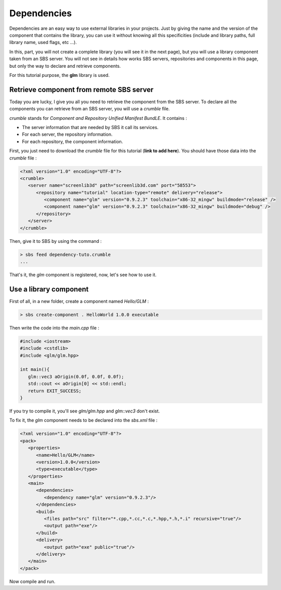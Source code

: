 .. _tutorial-dependencies:

Dependencies
============

Dependencies are an easy way to use external libraries in your projects.
Just by giving the name and the version of the component that contains the library,
you can use it without knowing all this specificities (include and library paths, full library name, used flags, etc ...).

In this, part, you will not create a complete library (you will see it in the next page), 
but you will use a library component taken from an SBS server.
You will not see in details how works SBS servers, repositories and components in this page,
but only the way to declare and retrieve components.

For this tutorial purpose, the **glm** library is used.

Retrieve component from remote SBS server
-----------------------------------------

Today you are lucky, I give you all you need to retrieve the component from the SBS server.
To declare all the components you can retrieve from an SBS server, you will use a *crumble* file.

*crumble* stands for *Component and Repository Unified Manifest BundLE*. It contains :

* The server information that are needed by SBS it call its services.
* For each server, the repository information.
* For each repository, the component information.

First, you just need to download the *crumble* file for this tutorial (**link to add here**).
You should have those data into the *crumble* file :

.. code-block:: xml

   <?xml version="1.0" encoding="UTF-8"?>
   <crumble>
      <server name="screenlib3d" path="screenlib3d.com" port="58553">
         <repository name="tutorial" location-type="remote" delivery="release">
            <component name="glm" version="0.9.2.3" toolchain="x86-32_mingw" buildmode="release" />
            <component name="glm" version="0.9.2.3" toolchain="x86-32_mingw" buildmode="debug" />
         </repository>
      </server>
   </crumble>

Then, give it to SBS by using the command :

.. code-block:: console

   > sbs feed dependency-tuto.crumble
   ...

That's it, the *glm* component is registered, now, let's see how to use it.

Use a library component
-----------------------

First of all, in a new folder, create a component named *Hello/GLM* :

.. code-block:: console

   > sbs create-component . HelloWorld 1.0.0 executable

Then write the code into the *main.cpp* file :


.. code-block:: cpp

   #include <iostream>
   #include <cstdlib>
   #include <glm/glm.hpp>
   
   int main(){
      glm::vec3 aOrigin(0.0f, 0.0f, 0.0f);
      std::cout << aOrigin[0] << std::endl;
      return EXIT_SUCCESS;
   }

If you try to compile it, you'll see *glm/glm.hpp* and *glm::vec3* don't exist.

To fix it, the *glm* component needs to be declared into the *sbs.xml* file :

.. code-block:: xml

   <?xml version="1.0" encoding="UTF-8"?>
   <pack>
      <properties>
         <name>Hello/GLM</name>
         <version>1.0.0</version>
         <type>executable</type>
      </properties>
      <main>
         <dependencies>
            <dependency name="glm" version="0.9.2.3"/>
         </dependencies>
         <build>
            <files path="src" filter="*.cpp,*.cc,*.c,*.hpp,*.h,*.i" recursive="true"/>
            <output path="exe"/>
         </build>
         <delivery>
            <output path="exe" public="true"/>
         </delivery>
      </main>
   </pack>

Now compile and run.
